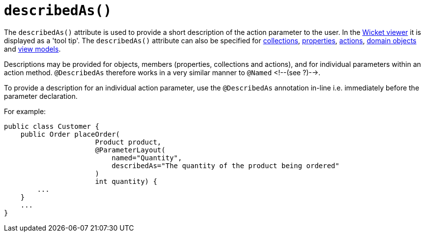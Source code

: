 [[_rgant_manpage-ParameterLayout_describedAs]]
= `describedAs()`
:Notice: Licensed to the Apache Software Foundation (ASF) under one or more contributor license agreements. See the NOTICE file distributed with this work for additional information regarding copyright ownership. The ASF licenses this file to you under the Apache License, Version 2.0 (the "License"); you may not use this file except in compliance with the License. You may obtain a copy of the License at. http://www.apache.org/licenses/LICENSE-2.0 . Unless required by applicable law or agreed to in writing, software distributed under the License is distributed on an "AS IS" BASIS, WITHOUT WARRANTIES OR  CONDITIONS OF ANY KIND, either express or implied. See the License for the specific language governing permissions and limitations under the License.
:_basedir: ../
:_imagesdir: images/


The `describedAs()` attribute is used to provide a short description of the action parameter to the user.  In the xref:ugvw.adoc#[Wicket viewer] it is displayed as a 'tool tip'.  The `describedAs()` attribute can also be specified for xref:rgant.adoc#_rgant_manpage-CollectionLayout_describedAs[collections],  xref:rgant.adoc#_rgant_manpage-PropertyLayout_describedAs[properties], xref:rgant.adoc#_rgant_manpage-ActionLayout_describedAs[actions], xref:rgant.adoc#_rgant_manpage-DomainObjectLayout_describedAs[domain objects] and xref:rgant.adoc#_rgant_manpage-ViewModelLayout_describedAs[view models].

Descriptions may be provided for objects, members (properties,
collections and actions), and for individual parameters within an action
method. `@DescribedAs` therefore works in a very similar manner to
`@Named` <!--(see ?)-->.


To provide a description for an individual action parameter, use the
`@DescribedAs` annotation in-line i.e. immediately before the parameter
declaration.

For example:

[source,java]
----
public class Customer {
    public Order placeOrder(
                      Product product,
                      @ParameterLayout(
                          named="Quantity",
                          describedAs="The quantity of the product being ordered"
                      )
                      int quantity) {
        ...
    }
    ...
}
----



